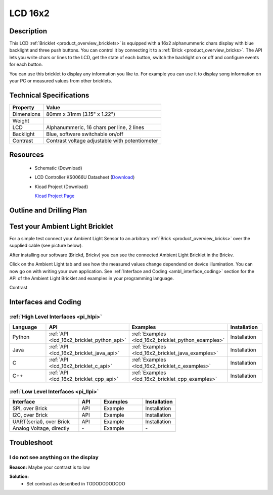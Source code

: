 .. _lcd_16x2_bricklet:

LCD 16x2
========


.. raw:: html

	<img alt="Servo Brick 1" src="../../_images/Bricks/Servo_Brick/servo_brick2.jpg" style="width: 303.0px; height: 233.0px;" /></a>
	<img alt="Servo Brick 2" src="../../_images/Bricks/Servo_Brick/servo_brick2.jpg" style="width: 303.0px; height: 233.0px;" /></a>
.. raw:: latex

	\includegraphics{Images/Bricks/Servo_Brick/servo_brick2.jpg}


Description
-----------

This LCD :ref:`Bricklet <product_overview_bricklets>` is equipped with a
16x2 alphanummeric chars display with blue backlight and three push buttons. 
You can control it by connecting it to a :ref:`Brick <product_overview_bricks>`.
The API lets you write chars or lines to the LCD, get the state of each button,
switch the backlight on or off and configure events for each button.

You can use this bricklet to display any information you like to.
For example you can use it to display song information on your PC or 
measured values from other bricklets.



Technical Specifications
------------------------

================================  ============================================================
Property                          Value
================================  ============================================================
Dimensions                        80mm x 31mm (3.15" x 1.22")
Weight
LCD                               Alphanummeric, 16 chars per line, 2 lines
Backlight                         Blue, software switchable on/off
Contrast                          Contrast voltage adjustable with potentiometer
================================  ============================================================

Resources
---------

 * Schematic (Download)
 * LCD Controller KS0066U Datasheet (`Download <http://www.asix.cz/download/pvk40/ks0066u.pdf>`_)
 * Kicad Project (Download)

   `Kicad Project Page <http://kicad.sourceforge.net/>`_

.. Connectivity
.. ------------

Outline and Drilling Plan
-------------------------

.. image:: /Images/Dimensions/lcd-16x2_dimensions.png
   :width: 300pt
   :alt: alternate text
   :align: center


Test your Ambient Light Bricklet
--------------------------------

For a simple test connect your Ambient Light Sensor to an arbitrary 
:ref:`Brick <product_overview_bricks>` over the supplied cable (see picture below).

.. image:: /Images/Bricks/Servo_Brick/servo_brick_test.jpg
   :scale: 100 %
   :alt: alternate text
   :align: center

After installing our software (Brickd, Brickv) you can see the connected Ambient
Light Bricklet in the Brickv.

.. image:: /Images/Bricks/Servo_Brick/servo_brick_test.jpg
   :scale: 100 %
   :alt: alternate text
   :align: center

Click on the Ambient Light tab and see how the measured values change dependend 
on device illumination. You can now go on with writing your own application.
See :ref:`Interface and Coding <ambl_interface_coding>` section for the API of
the Ambient Light Bricklet and examples in your programming language.

Contrast



.. _lcd16x2_interface_coding:

Interfaces and Coding
---------------------

:ref:`High Level Interfaces <pi_hlpi>`
^^^^^^^^^^^^^^^^^^^^^^^^^^^^^^^^^^^^^^^^^^^^

.. csv-table::
   :header: "Language", "API", "Examples", "Installation"
   :widths: 25, 8, 15, 12

   "Python", ":ref:`API <lcd_16x2_bricklet_python_api>`", ":ref:`Examples <lcd_16x2_bricklet_python_examples>`", "Installation"
   "Java", ":ref:`API <lcd_16x2_bricklet_java_api>`", ":ref:`Examples <lcd_16x2_bricklet_java_examples>`", "Installation"
   "C", ":ref:`API <lcd_16x2_bricklet_c_api>`", ":ref:`Examples <lcd_16x2_bricklet_c_examples>`", "Installation"
   "C++", ":ref:`API <lcd_16x2_bricklet_cpp_api>`", ":ref:`Examples <lcd_16x2_bricklet_cpp_examples>`", "Installation"


:ref:`Low Level Interfaces <pi_llpi>`
^^^^^^^^^^^^^^^^^^^^^^^^^^^^^^^^^^^^^^^^^^^
.. csv-table::
   :header: "Interface", "API", "Examples", "Installation"
   :widths: 25, 8, 15, 12

   "SPI, over Brick", "API", "Example", "Installation"
   "I2C, over Brick", "API", "Example", "Installation"
   "UART(serial), over Brick", "API", "Example", "Installation"
   "Analog Voltage, directly", "\-", "Example", "\-"


Troubleshoot
------------

I do not see anything on the display
^^^^^^^^^^^^^^^^^^^^^^^^^^^^^^^^^^^^

**Reason:** Maybe your contrast is to low

**Solution:**
  * Set contrast as described in TODODODODODO

